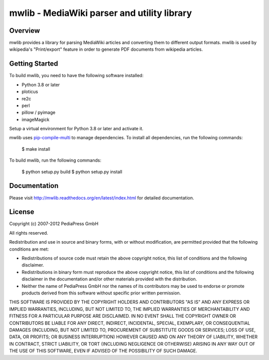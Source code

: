 .. -*- mode: rst; coding: utf-8 -*-

======================================================================
mwlib - MediaWiki parser and utility library
======================================================================


Overview
======================================================================
mwlib provides a library for parsing MediaWiki articles and
converting them to different output formats. mwlib is used by
wikipedia's "Print/export" feature in order to generate PDF documents
from wikipedia articles.



Getting Started
======================================================================
To build mwlib, you need to have the following software installed:

- Python 3.8 or later
- ploticus
- re2c
- perl
- pillow / pyimage
- imageMagick

Setup a virtual environment for Python 3.8 or later and activate it.

mwlib uses `pip-compile-multi <https://pip-compile-multi.readthedocs.io/en/latest/index.html>`_ to
manage dependencies. To install all dependencies, run the following commands:

    $ make install

To build mwlib, run the following commands:

    $ python setup.py build
    $ python setup.py install

Documentation
=================
Please visit http://mwlib.readthedocs.org/en/latest/index.html for
detailed documentation.

License
======================================================================
Copyright (c) 2007-2012 PediaPress GmbH

All rights reserved.

Redistribution and use in source and binary forms, with or without
modification, are permitted provided that the following conditions are
met:

* Redistributions of source code must retain the above copyright
  notice, this list of conditions and the following disclaimer.

* Redistributions in binary form must reproduce the above
  copyright notice, this list of conditions and the following
  disclaimer in the documentation and/or other materials provided
  with the distribution. 

* Neither the name of PediaPress GmbH nor the names of its
  contributors may be used to endorse or promote products derived
  from this software without specific prior written permission. 

THIS SOFTWARE IS PROVIDED BY THE COPYRIGHT HOLDERS AND CONTRIBUTORS
"AS IS" AND ANY EXPRESS OR IMPLIED WARRANTIES, INCLUDING, BUT NOT
LIMITED TO, THE IMPLIED WARRANTIES OF MERCHANTABILITY AND FITNESS FOR
A PARTICULAR PURPOSE ARE DISCLAIMED. IN NO EVENT SHALL THE COPYRIGHT OWNER OR
CONTRIBUTORS BE LIABLE FOR ANY DIRECT, INDIRECT, INCIDENTAL, SPECIAL,
EXEMPLARY, OR CONSEQUENTIAL DAMAGES (INCLUDING, BUT NOT LIMITED TO,
PROCUREMENT OF SUBSTITUTE GOODS OR SERVICES; LOSS OF USE, DATA, OR
PROFITS; OR BUSINESS INTERRUPTION) HOWEVER CAUSED AND ON ANY THEORY OF
LIABILITY, WHETHER IN CONTRACT, STRICT LIABILITY, OR TORT (INCLUDING
NEGLIGENCE OR OTHERWISE) ARISING IN ANY WAY OUT OF THE USE OF THIS
SOFTWARE, EVEN IF ADVISED OF THE POSSIBILITY OF SUCH DAMAGE.

.. _SpamBayes: http://spambayes.sourceforge.net/

